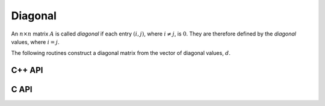 Diagonal
========
An :math:`n \times n` matrix :math:`A` is called *diagonal* if each entry :math:`(i,j)`, where 
:math:`i \neq j`, is :math:`0`. They are therefore defined by the *diagonal* values, where 
:math:`i = j`.

The following routines construct a diagonal matrix from the vector of diagonal 
values, :math:`d`.

C++ API
-------

.. cpp:function:: void Diagonal( Matrix<S>& D, const std::vector<T>& d )
.. cpp:function:: void Diagonal( AbstractDistMatrix<S>& D, const std::vector<T>& d )
.. cpp:function:: void Diagonal( AbstractBlockDistMatrix<S>& D, const std::vector<T>& d )

C API
-----

.. c:function:: ElError ElDiagonal_i( ElMatrix_i A, ElInt dSize, ElInt* dBuf )
.. c:function:: ElError ElDiagonal_s( ElMatrix_s A, ElInt dSize, float* dBuf )
.. c:function:: ElError ElDiagonal_d( ElMatrix_d A, ElInt dSize, double* dBuf )
.. c:function:: ElError ElDiagonal_c( ElMatrix_c A, ElInt dSize, complex_float* dBuf )
.. c:function:: ElError ElDiagonal_z( ElMatrix_z A, ElInt dSize, complex_double* dBuf )
.. c:function:: ElError ElDiagonalDist_i( ElDistMatrix_i A, ElInt dSize, ElInt* dBuf )
.. c:function:: ElError ElDiagonalDist_s( ElDistMatrix_s A, ElInt dSize, float* dBuf )
.. c:function:: ElError ElDiagonalDist_d( ElDistMatrix_d A, ElInt dSize, double* dBuf )
.. c:function:: ElError ElDiagonalDist_c( ElDistMatrix_c A, ElInt dSize, complex_float* dBuf )
.. c:function:: ElError ElDiagonalDist_z( ElDistMatrix_z A, ElInt dSize, complex_double* dBuf )
